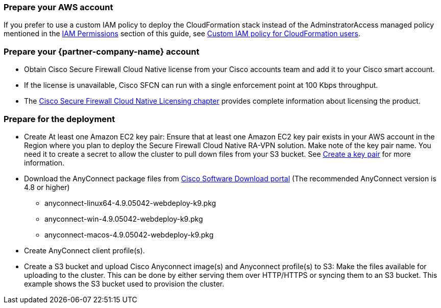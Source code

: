 // If no preperation is required, remove all content from here

=== Prepare your AWS account

If you prefer to use a custom IAM policy to deploy the CloudFormation stack instead of the AdminstratorAccess managed policy mentioned in the link:#_iam_permissions[IAM Permissions] section of this guide, see link:#_custom_iam_policy_for_cloudformation_users[Custom IAM policy for CloudFormation users].

=== Prepare your {partner-company-name} account

* Obtain Cisco Secure Firewall Cloud Native license from your Cisco accounts team and add it to your Cisco smart account.
* If the license is unavailable, Cisco SFCN can run with a single enforcement point at 100 Kbps throughput. 
* The https://www.cisco.com/c/en/us/td/docs/security/secure-firewall/cloud-native/getting-started/secure-firewall-cloud-native-gsg/sfcn-licensing.html[Cisco Secure Firewall Cloud Native Licensing chapter^] provides complete information about licensing the product.

=== Prepare for the deployment

* Create At least one Amazon EC2 key pair: Ensure that at least one Amazon EC2 key pair exists in your AWS account in the Region where you plan to deploy the Secure Firewall Cloud Native RA-VPN solution. Make note of the key pair name. You need it to create a secret to allow the cluster to pull down files from your S3 bucket. See https://www.cisco.com/c/en/us/td/docs/security/secure-firewall/cloud-native/getting-started/secure-firewall-cloud-native-gsg/sfcn-aws.html#Cisco_Task.dita_7f6b3cc2-4435-493c-8100-c5f31923612f[Create a key pair^] for more information.
* Download the AnyConnect package files from https://software.cisco.com/download/home/286281283/type/282364313/release/[Cisco Software Download portal^] (The recommended AnyConnect version is 4.8 or higher)
*** anyconnect-linux64-4.9.05042-webdeploy-k9.pkg
*** anyconnect-win-4.9.05042-webdeploy-k9.pkg
*** anyconnect-macos-4.9.05042-webdeploy-k9.pkg
* Create AnyConnect client profile(s).
* Create a S3 bucket and upload Cisco Anyconnect image(s) and Anyconnect profile(s) to S3: Make the files available for uploading to the cluster. This can be done by either serving them over HTTP/HTTPS or syncing them to an S3 bucket. This example shows the S3 bucket used to provision the cluster.
``` aws s3 cp . s3://$BUCKET --recursive --exclude "*" --include "anyconnect-*"```
